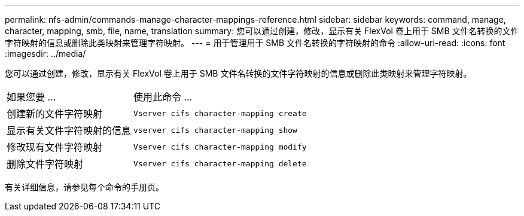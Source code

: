 ---
permalink: nfs-admin/commands-manage-character-mappings-reference.html 
sidebar: sidebar 
keywords: command, manage, character, mapping, smb, file, name, translation 
summary: 您可以通过创建，修改，显示有关 FlexVol 卷上用于 SMB 文件名转换的文件字符映射的信息或删除此类映射来管理字符映射。 
---
= 用于管理用于 SMB 文件名转换的字符映射的命令
:allow-uri-read: 
:icons: font
:imagesdir: ../media/


[role="lead"]
您可以通过创建，修改，显示有关 FlexVol 卷上用于 SMB 文件名转换的文件字符映射的信息或删除此类映射来管理字符映射。

[cols="35,65"]
|===


| 如果您要 ... | 使用此命令 ... 


 a| 
创建新的文件字符映射
 a| 
`Vserver cifs character-mapping create`



 a| 
显示有关文件字符映射的信息
 a| 
`vserver cifs character-mapping show`



 a| 
修改现有文件字符映射
 a| 
`Vserver cifs character-mapping modify`



 a| 
删除文件字符映射
 a| 
`Vserver cifs character-mapping delete`

|===
有关详细信息，请参见每个命令的手册页。

